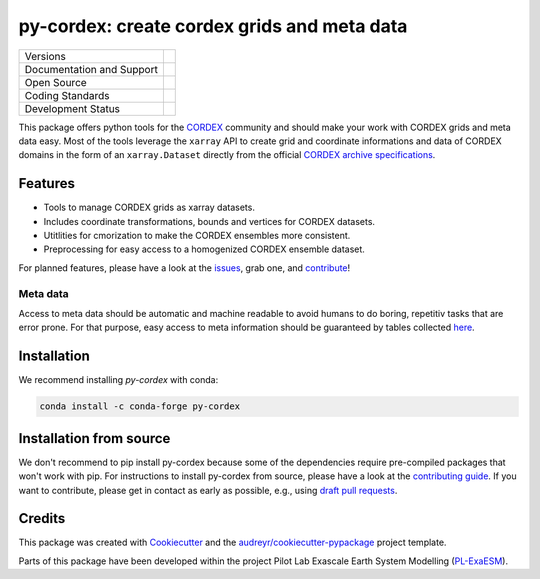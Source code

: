 
py-cordex: create cordex grids and meta data
============================================

+----------------------------+-----------------------------------------------------+
| Versions                   | |pypi| |conda|                                      |
+----------------------------+-----------------------------------------------------+
| Documentation and Support  | |docs| |versions| |binder|                          |
+----------------------------+-----------------------------------------------------+
| Open Source                | |license| |fair| |fossa| |zenodo|                   |
+----------------------------+-----------------------------------------------------+
| Coding Standards           | |black| |pre-commit|                                |
+----------------------------+-----------------------------------------------------+
| Development Status         | |ci| |codecov|                                      |
+----------------------------+-----------------------------------------------------+

This package offers python tools for the `CORDEX <https://cordex.org/>`_ community and should make your work with CORDEX grids and meta data easy.
Most of the tools leverage the ``xarray`` API to create grid and coordinate informations and data of CORDEX domains in the
form of an ``xarray.Dataset`` directly from the official `CORDEX archive specifications <https://cordex.org/experiment-guidelines/experiment-protocol-rcms/>`_.

Features
--------

* Tools to manage CORDEX grids as xarray datasets.
* Includes coordinate transformations, bounds and vertices for CORDEX datasets.
* Utitlities for cmorization to make the CORDEX ensembles more consistent.
* Preprocessing for easy access to a homogenized CORDEX ensemble dataset.

For planned features, please have a look at the `issues <https://github.com/euro-cordex/py-cordex/issues>`_, grab one, and `contribute <https://py-cordex.readthedocs.io/en/latest/contributing.html>`_!

Meta data
^^^^^^^^^
Access to meta data should be automatic and machine readable to avoid humans to do boring, repetitiv tasks that are error prone.
For that purpose, easy access to meta information should be guaranteed by tables collected `here <https://github.com/euro-cordex/tables>`_.

Installation
------------

We recommend installing `py-cordex` with conda:

.. code-block:: console

    conda install -c conda-forge py-cordex


Installation from source
------------------------

We don't recommend to pip install py-cordex because some of the dependencies require pre-compiled packages
that won't work with pip. For instructions to install py-cordex from source, please have a look
at the `contributing guide <https://py-cordex.readthedocs.io/en/stable/contributing.html>`_.
If you want to contribute, please get in contact as early as possible, e.g.,  using `draft pull requests <https://github.blog/2019-02-14-introducing-draft-pull-requests>`_.


Credits
-------

This package was created with Cookiecutter_ and the `audreyr/cookiecutter-pypackage`_ project template.

.. _Cookiecutter: https://github.com/audreyr/cookiecutter
.. _`audreyr/cookiecutter-pypackage`: https://github.com/audreyr/cookiecutter-pypackage

Parts of this package have been developed within the project Pilot Lab Exascale Earth System Modelling (`PL-ExaESM <https://www.fz-juelich.de/SharedDocs/Meldungen/IAS/JSC/EN/2019/2019-09-pl-exaesm.html>`_).


.. |pypi| image:: https://img.shields.io/pypi/v/py-cordex.svg
        :target: https://pypi.python.org/pypi/py-cordex
        :alt: Python Package Index Build

.. |conda| image:: https://img.shields.io/conda/vn/conda-forge/py-cordex.svg
        :target: https://anaconda.org/conda-forge/py-cordex
        :alt: Conda-forge Build Version

.. |ci| image:: https://github.com/euro-cordex/py-cordex/actions/workflows/ci.yaml/badge.svg
        :target: https://github.com/euro-cordex/py-cordex/actions/workflows/ci.yaml
        :alt: Build Status

.. |codecov| image:: https://codecov.io/gh/euro-cordex/py-cordex/branch/master/graph/badge.svg
        :target: https://codecov.io/gh/euro-cordex/py-cordex
        :alt: Covecov

.. |docs| image:: https://readthedocs.org/projects/py-cordex/badge
        :target: https://py-cordex.readthedocs.io/en/latest
        :alt: Documentation Status

.. |binder| image:: http://mybinder.org/badge_logo.svg
        :target: https://mybinder.org/v2/gh/WCRP-CORDEX/binder-sandbox/main?urlpath=git-pull%3Frepo%3Dhttps%253A%252F%252Fgithub.com%252Feuro-cordex%252Fpy-cordex%26urlpath%3Dlab%252Ftree%252Fpy-cordex%252Fnotebooks%252Fdomains.ipynb%26branch%3Dmaster
        :alt: py-cordex examples

.. |zenodo| image:: https://zenodo.org/badge/304687410.svg
        :target: https://zenodo.org/badge/latestdoi/304687410
        :alt: DOI

.. |license| image:: https://img.shields.io/github/license/euro-cordex/py-cordex.svg
        :target: https://github.com/euro-cordex/py-cordex/blob/master/LICENSE
        :alt: License

.. |fair| image:: https://img.shields.io/badge/fair--software.eu-%E2%97%8F%20%20%E2%97%8F%20%20%E2%97%8F%20%20%E2%97%8F%20%20%E2%97%8B-yellow
        :target: https://fair-software.eu
        :alt: FAIR Software Compliance

.. |fossa| image:: https://app.fossa.com/api/projects/git%2Bgithub.com%2Feuro-cordex%2Fpy-cordex.svg?type=shield
        :target: https://app.fossa.com/projects/git%2Bgithub.com%2Feuro-cordex%2Fpy-cordex?ref=badge_shield
        :alt: FOSSA

.. |black| image:: https://img.shields.io/badge/code%20style-black-000000.svg
        :target: https://github.com/psf/black
        :alt: Python Black

.. |pre-commit| image:: https://results.pre-commit.ci/badge/github/euro-cordex/py-cordex/master.svg
        :target: https://results.pre-commit.ci/latest/github/euro-cordex/py-cordex/master
        :alt: pre-commit.ci status

.. |versions| image:: https://img.shields.io/pypi/pyversions/py-cordex.svg
        :target: https://pypi.python.org/pypi/py-cordex
        :alt: Supported Python Versions

.. |funding| image:: https://img.shields.io/badge/Powered%20by-ExaESM-blue.svg
        :target: https://www.exaesm.de/
        :alt: Funding

